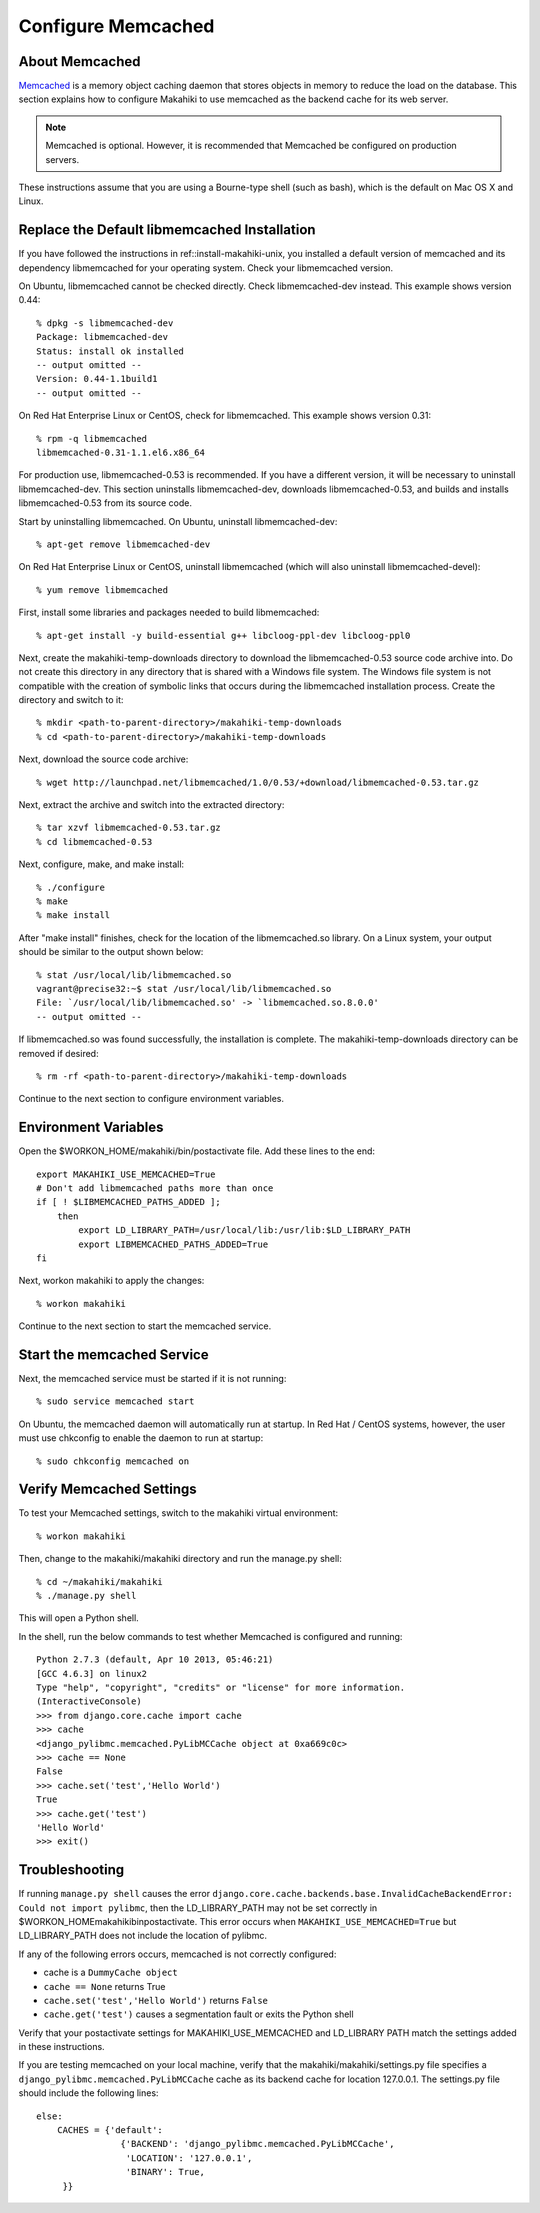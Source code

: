 .. _section-configuration-system-administration-memcached:


Configure Memcached
========================

About Memcached
---------------

`Memcached <http://memcached.org>`_ is a memory object caching daemon that stores objects in memory to 
reduce the load on the database. This section explains how to configure Makahiki to use memcached as 
the backend cache for its web server.

.. note:: Memcached is optional. However, it is recommended that Memcached be configured on production servers.

These instructions assume that you are using a Bourne-type shell (such as 
bash), which is the default on Mac OS X and Linux.

Replace the Default libmemcached Installation
---------------------------------------------

If you have followed the instructions in ref::install-makahiki-unix, you installed a default 
version of memcached and its dependency libmemcached for your operating system. Check your 
libmemcached version.

On Ubuntu, libmemcached cannot be checked directly. Check libmemcached-dev instead. This example shows version 0.44::

  % dpkg -s libmemcached-dev
  Package: libmemcached-dev
  Status: install ok installed
  -- output omitted --
  Version: 0.44-1.1build1
  -- output omitted --

On Red Hat Enterprise Linux or CentOS, check for libmemcached. This example shows version 0.31::

  % rpm -q libmemcached
  libmemcached-0.31-1.1.el6.x86_64

For production use, libmemcached-0.53 is recommended. If you have a different version, it will 
be necessary to uninstall libmemcached-dev. This section uninstalls libmemcached-dev, downloads 
libmemcached-0.53, and builds and installs libmemcached-0.53 from its source code.

Start by uninstalling libmemcached. On Ubuntu, uninstall libmemcached-dev::

  % apt-get remove libmemcached-dev

On Red Hat Enterprise Linux or CentOS, uninstall libmemcached (which will also 
uninstall libmemcached-devel)::

  % yum remove libmemcached

First, install some libraries and packages needed to build libmemcached::

  % apt-get install -y build-essential g++ libcloog-ppl-dev libcloog-ppl0
  
Next, create the makahiki-temp-downloads directory to download the libmemcached-0.53 source code 
archive into. Do not create this directory in any directory that is shared with a Windows 
file system. The Windows file system is not compatible with the creation of symbolic links 
that occurs during the libmemcached installation process. Create the directory and switch 
to it::

  % mkdir <path-to-parent-directory>/makahiki-temp-downloads
  % cd <path-to-parent-directory>/makahiki-temp-downloads
 
Next, download the source code archive::
 
  % wget http://launchpad.net/libmemcached/1.0/0.53/+download/libmemcached-0.53.tar.gz

Next, extract the archive and switch into the extracted directory::

  % tar xzvf libmemcached-0.53.tar.gz
  % cd libmemcached-0.53

Next, configure, make, and make install:: 

  % ./configure
  % make
  % make install
  
After "make install" finishes, check for the location of the libmemcached.so library. 
On a Linux system, your output should be similar to the output shown below::

  % stat /usr/local/lib/libmemcached.so
  vagrant@precise32:~$ stat /usr/local/lib/libmemcached.so
  File: `/usr/local/lib/libmemcached.so' -> `libmemcached.so.8.0.0'
  -- output omitted --

If libmemcached.so was found successfully, the installation is complete. 
The makahiki-temp-downloads directory can be removed if desired::

  % rm -rf <path-to-parent-directory>/makahiki-temp-downloads

Continue to the next section to configure environment variables.

Environment Variables
---------------------

Open the $WORKON_HOME/makahiki/bin/postactivate file. Add these lines to the end::

  export MAKAHIKI_USE_MEMCACHED=True
  # Don't add libmemcached paths more than once
  if [ ! $LIBMEMCACHED_PATHS_ADDED ];
      then
          export LD_LIBRARY_PATH=/usr/local/lib:/usr/lib:$LD_LIBRARY_PATH
          export LIBMEMCACHED_PATHS_ADDED=True
  fi

Next, workon makahiki to apply the changes::

  % workon makahiki

Continue to the next section to start the memcached service.

Start the memcached Service
---------------------------

Next, the memcached service must be started if it is not running::

  % sudo service memcached start
  
On Ubuntu, the memcached daemon will automatically run at startup. 
In Red Hat / CentOS systems, however, the user must use chkconfig to enable the daemon to run at startup::

  % sudo chkconfig memcached on

Verify Memcached Settings
-------------------------
To test your Memcached settings, switch to the makahiki virtual environment::

  % workon makahiki
  
Then, change to the makahiki/makahiki directory and run the manage.py shell::

  % cd ~/makahiki/makahiki
  % ./manage.py shell

This will open a Python shell. 

In the shell, run the below commands to test whether Memcached is configured and running::

  Python 2.7.3 (default, Apr 10 2013, 05:46:21) 
  [GCC 4.6.3] on linux2
  Type "help", "copyright", "credits" or "license" for more information.
  (InteractiveConsole)
  >>> from django.core.cache import cache
  >>> cache
  <django_pylibmc.memcached.PyLibMCCache object at 0xa669c0c>
  >>> cache == None
  False
  >>> cache.set('test','Hello World')
  True
  >>> cache.get('test')
  'Hello World'
  >>> exit()

Troubleshooting
---------------

If running ``manage.py shell`` causes the error ``django.core.cache.backends.base.InvalidCacheBackendError: Could not import pylibmc``, 
then the LD_LIBRARY_PATH may not be set correctly in $WORKON_HOME\makahiki\bin\postactivate. This error occurs when ``MAKAHIKI_USE_MEMCACHED=True`` but 
LD_LIBRARY_PATH does not include the location of pylibmc.

If any of the following errors occurs, memcached is not correctly configured:

* cache is a ``DummyCache object``
* ``cache == None`` returns True
* ``cache.set('test','Hello World')`` returns ``False``
* ``cache.get('test')`` causes a segmentation fault or exits the Python shell

Verify that your postactivate settings for MAKAHIKI_USE_MEMCACHED and LD_LIBRARY PATH match 
the settings added in these instructions.

If you are testing memcached on your local machine, verify that the makahiki/makahiki/settings.py file
specifies a ``django_pylibmc.memcached.PyLibMCCache`` cache as its backend cache for location 127.0.0.1.
The settings.py file should include the following lines::

    else:
        CACHES = {'default':
                    {'BACKEND': 'django_pylibmc.memcached.PyLibMCCache',
                     'LOCATION': '127.0.0.1',
                     'BINARY': True,
         }}










